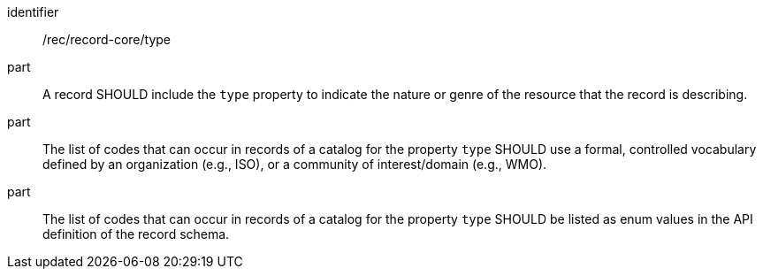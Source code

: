[[rec_record-core_type]]

//[width="90%",cols="2,6a"]
//|===
//^|*Recommendation {counter:rec-id}* |*/rec/record-core/type*
//^|A |A record SHOULD include the `type` property to indicate the nature or genre of the resource that the record is describing.
//^|B |The list of codes that can occur in records of a catalog for the property `type` SHOULD use a formal, controlled vocabulary defined by an organization (e.g., ISO), or a community of interest/domain (e.g., WMO).
//^|C |The list of codes that can occur in records of a catalog for the property `type` SHOULD be listed as enum values in the API definition of the record schema.
//|===

[recommendation]
====
[%metadata]
identifier:: /rec/record-core/type
part:: A record SHOULD include the `type` property to indicate the nature or genre of the resource that the record is describing.
part:: The list of codes that can occur in records of a catalog for the property `type` SHOULD use a formal, controlled vocabulary defined by an organization (e.g., ISO), or a community of interest/domain (e.g., WMO).
part:: The list of codes that can occur in records of a catalog for the property `type` SHOULD be listed as enum values in the API definition of the record schema.
====